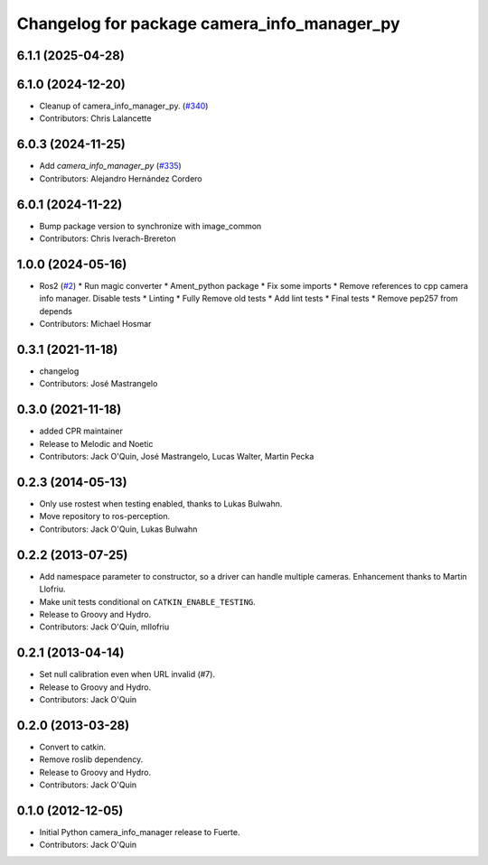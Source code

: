 ^^^^^^^^^^^^^^^^^^^^^^^^^^^^^^^^^^^^^^^^^^^^
Changelog for package camera_info_manager_py
^^^^^^^^^^^^^^^^^^^^^^^^^^^^^^^^^^^^^^^^^^^^

6.1.1 (2025-04-28)
------------------

6.1.0 (2024-12-20)
------------------
* Cleanup of camera_info_manager_py. (`#340 <https://github.com/ros-perception/image_common/issues/340>`_)
* Contributors: Chris Lalancette

6.0.3 (2024-11-25)
------------------
* Add `camera_info_manager_py` (`#335 <https://github.com/ros-perception/image_common/issues/335>`_)
* Contributors: Alejandro Hernández Cordero

6.0.1 (2024-11-22)
------------------
* Bump package version to synchronize with image_common
* Contributors: Chris Iverach-Brereton

1.0.0 (2024-05-16)
------------------
* Ros2 (`#2 <https://github.com/clearpathrobotics/camera_info_manager_py/issues/2>`_)
  * Run magic converter
  * Ament_python package
  * Fix some imports
  * Remove references to cpp camera info manager.
  Disable tests
  * Linting
  * Fully Remove old tests
  * Add lint tests
  * Final tests
  * Remove pep257 from depends
* Contributors: Michael Hosmar

0.3.1 (2021-11-18)
------------------
* changelog
* Contributors: José Mastrangelo

0.3.0 (2021-11-18)
------------------
* added CPR maintainer
* Release to Melodic and Noetic
* Contributors: Jack O'Quin, José Mastrangelo, Lucas Walter, Martin Pecka

0.2.3 (2014-05-13)
------------------
* Only use rostest when testing enabled, thanks to Lukas Bulwahn.
* Move repository to ros-perception.
* Contributors: Jack O'Quin, Lukas Bulwahn

0.2.2 (2013-07-25)
------------------
* Add namespace parameter to constructor, so a driver can handle multiple cameras. Enhancement thanks to Martin Llofriu.
* Make unit tests conditional on ``CATKIN_ENABLE_TESTING``.
* Release to Groovy and Hydro.
* Contributors: Jack O'Quin, mllofriu

0.2.1 (2013-04-14)
------------------
* Set null calibration even when URL invalid (#7).
* Release to Groovy and Hydro.
* Contributors: Jack O'Quin

0.2.0 (2013-03-28)
------------------
* Convert to catkin.
* Remove roslib dependency.
* Release to Groovy and Hydro.
* Contributors: Jack O'Quin

0.1.0 (2012-12-05)
------------------
* Initial Python camera_info_manager release to Fuerte.
* Contributors: Jack O'Quin
